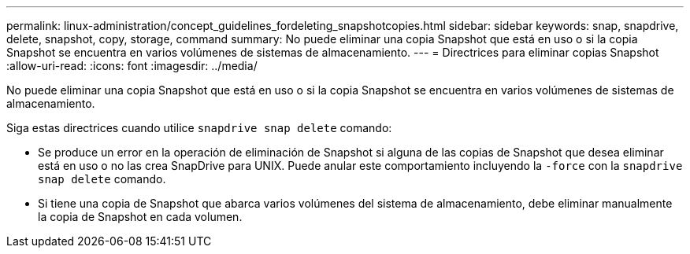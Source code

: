 ---
permalink: linux-administration/concept_guidelines_fordeleting_snapshotcopies.html 
sidebar: sidebar 
keywords: snap, snapdrive, delete, snapshot, copy, storage, command 
summary: No puede eliminar una copia Snapshot que está en uso o si la copia Snapshot se encuentra en varios volúmenes de sistemas de almacenamiento. 
---
= Directrices para eliminar copias Snapshot
:allow-uri-read: 
:icons: font
:imagesdir: ../media/


[role="lead"]
No puede eliminar una copia Snapshot que está en uso o si la copia Snapshot se encuentra en varios volúmenes de sistemas de almacenamiento.

Siga estas directrices cuando utilice `snapdrive snap delete` comando:

* Se produce un error en la operación de eliminación de Snapshot si alguna de las copias de Snapshot que desea eliminar está en uso o no las crea SnapDrive para UNIX. Puede anular este comportamiento incluyendo la `-force` con la `snapdrive snap delete` comando.
* Si tiene una copia de Snapshot que abarca varios volúmenes del sistema de almacenamiento, debe eliminar manualmente la copia de Snapshot en cada volumen.

